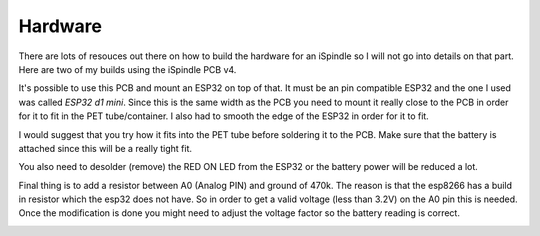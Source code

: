 .. _hardware:

Hardware
########

There are lots of resouces out there on how to build the hardware for an iSpindle so I will not go into details on that part. Here are two of my builds using the iSpindle PCB v4.

.. image:: images/ispindel.jpg
  :width: 500
  :alt: Builds of iSpindel

It's possible to use this PCB and mount an ESP32 on top of that. It must be an pin compatible ESP32 and the one I used was called *ESP32 d1 mini*. Since this is the same width as the PCB you need to 
mount it really close to the PCB in order for it to fit in the PET tube/container. I also had to smooth the edge of the ESP32 in order for it to fit. 

I would suggest that you try how it fits into the PET tube before soldering it to the PCB. Make sure that the battery is attached since this will be a really tight fit.

You also need to desolder (remove) the RED ON LED from the ESP32 or the battery power will be reduced a lot.

Final thing is to add a resistor between A0 (Analog PIN) and ground of 470k. The reason is that the esp8266 has a build in resistor which 
the esp32 does not have. So in order to get a valid voltage (less than 3.2V) on the A0 pin this is needed. Once the modification is done you might
need to adjust the voltage factor so the battery reading is correct. 

.. image:: images/esp32.jpg
  :width: 500
  :alt: Mounting esp32

